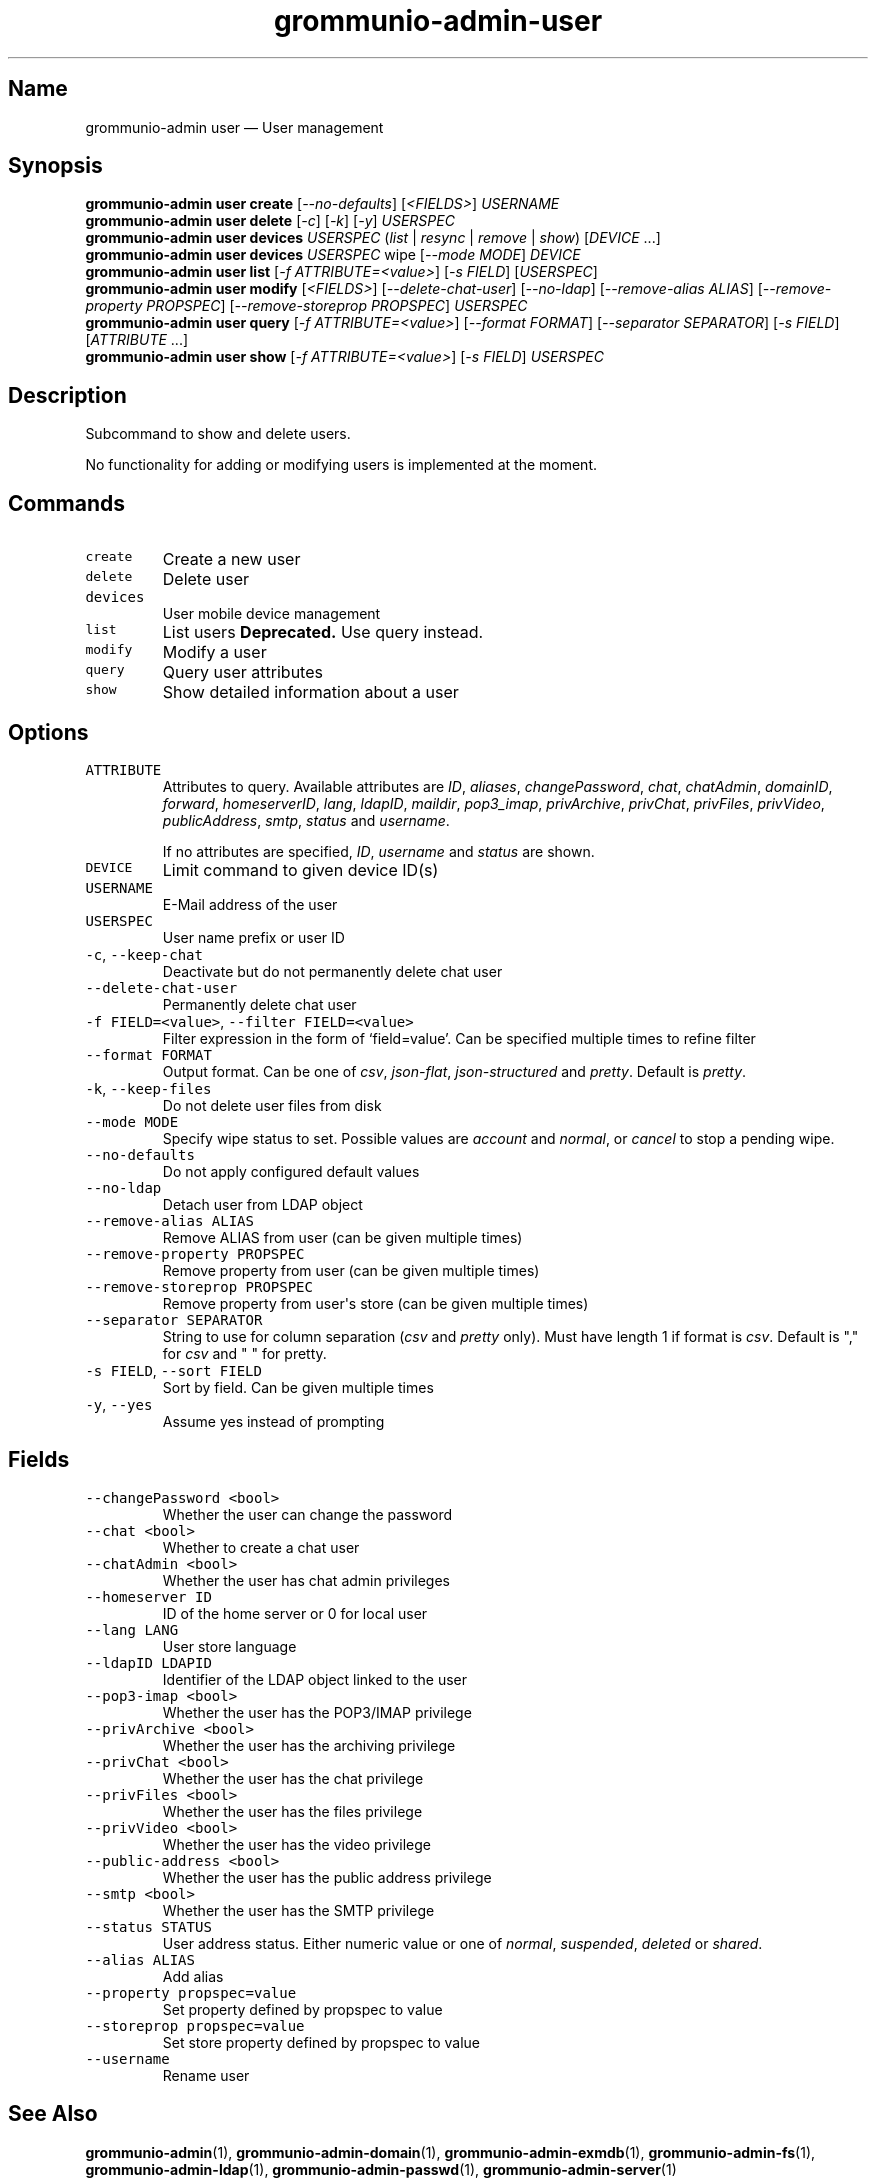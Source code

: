 .\" Automatically generated by Pandoc 2.17.1.1
.\"
.\" Define V font for inline verbatim, using C font in formats
.\" that render this, and otherwise B font.
.ie "\f[CB]x\f[]"x" \{\
. ftr V B
. ftr VI BI
. ftr VB B
. ftr VBI BI
.\}
.el \{\
. ftr V CR
. ftr VI CI
. ftr VB CB
. ftr VBI CBI
.\}
.TH "grommunio-admin-user" "1" "" "" ""
.hy
.SH Name
.PP
grommunio-admin user \[em] User management
.SH Synopsis
.PP
\f[B]grommunio-admin user\f[R] \f[B]create\f[R]
[\f[I]--no-defaults\f[R]] [\f[I]<FIELDS>\f[R]] \f[I]USERNAME\f[R]
.PD 0
.P
.PD
\f[B]grommunio-admin user\f[R] \f[B]delete\f[R] [\f[I]-c\f[R]]
[\f[I]-k\f[R]] [\f[I]-y\f[R]] \f[I]USERSPEC\f[R]
.PD 0
.P
.PD
\f[B]grommunio-admin user\f[R] \f[B]devices\f[R] \f[I]USERSPEC\f[R]
(\f[I]list\f[R] | \f[I]resync\f[R] | \f[I]remove\f[R] | \f[I]show\f[R])
[\f[I]DEVICE\f[R] \&...]
.PD 0
.P
.PD
\f[B]grommunio-admin user\f[R] \f[B]devices\f[R] \f[I]USERSPEC\f[R] wipe
[\f[I]--mode MODE\f[R]] \f[I]DEVICE\f[R]
.PD 0
.P
.PD
\f[B]grommunio-admin user\f[R] \f[B]list\f[R] [\f[I]-f
ATTRIBUTE=<value>\f[R]] [\f[I]-s FIELD\f[R]] [\f[I]USERSPEC\f[R]]
.PD 0
.P
.PD
\f[B]grommunio-admin user\f[R] \f[B]modify\f[R] [\f[I]<FIELDS>\f[R]]
[\f[I]--delete-chat-user\f[R]] [\f[I]--no-ldap\f[R]]
[\f[I]--remove-alias ALIAS\f[R]] [\f[I]--remove-property PROPSPEC\f[R]]
[\f[I]--remove-storeprop PROPSPEC\f[R]] \f[I]USERSPEC\f[R]
.PD 0
.P
.PD
\f[B]grommunio-admin user\f[R] \f[B]query\f[R] [\f[I]-f
ATTRIBUTE=<value>\f[R]] [\f[I]--format FORMAT\f[R]] [\f[I]--separator
SEPARATOR\f[R]] [\f[I]-s FIELD\f[R]] [\f[I]ATTRIBUTE\f[R] \&...]
.PD 0
.P
.PD
\f[B]grommunio-admin user\f[R] \f[B]show\f[R] [\f[I]-f
ATTRIBUTE=<value>\f[R]] [\f[I]-s FIELD\f[R]] \f[I]USERSPEC\f[R]
.SH Description
.PP
Subcommand to show and delete users.
.PP
No functionality for adding or modifying users is implemented at the
moment.
.SH Commands
.TP
\f[V]create\f[R]
Create a new user
.TP
\f[V]delete\f[R]
Delete user
.TP
\f[V]devices\f[R]
User mobile device management
.TP
\f[V]list\f[R]
List users \f[B]Deprecated.\f[R] Use query instead.
.TP
\f[V]modify\f[R]
Modify a user
.TP
\f[V]query\f[R]
Query user attributes
.TP
\f[V]show\f[R]
Show detailed information about a user
.SH Options
.TP
\f[V]ATTRIBUTE\f[R]
Attributes to query.
Available attributes are \f[I]ID\f[R], \f[I]aliases\f[R],
\f[I]changePassword\f[R], \f[I]chat\f[R], \f[I]chatAdmin\f[R],
\f[I]domainID\f[R], \f[I]forward\f[R], \f[I]homeserverID\f[R],
\f[I]lang\f[R], \f[I]ldapID\f[R], \f[I]maildir\f[R],
\f[I]pop3_imap\f[R], \f[I]privArchive\f[R], \f[I]privChat\f[R],
\f[I]privFiles\f[R], \f[I]privVideo\f[R], \f[I]publicAddress\f[R],
\f[I]smtp\f[R], \f[I]status\f[R] and \f[I]username\f[R].
.RS
.PP
If no attributes are specified, \f[I]ID\f[R], \f[I]username\f[R] and
\f[I]status\f[R] are shown.
.RE
.TP
\f[V]DEVICE\f[R]
Limit command to given device ID(s)
.TP
\f[V]USERNAME\f[R]
E-Mail address of the user
.TP
\f[V]USERSPEC\f[R]
User name prefix or user ID
.TP
\f[V]-c\f[R], \f[V]--keep-chat\f[R]
Deactivate but do not permanently delete chat user
.TP
\f[V]--delete-chat-user\f[R]
Permanently delete chat user
.TP
\f[V]-f FIELD=<value>\f[R], \f[V]--filter FIELD=<value>\f[R]
Filter expression in the form of \[oq]field=value\[cq].
Can be specified multiple times to refine filter
.TP
\f[V]--format FORMAT\f[R]
Output format.
Can be one of \f[I]csv\f[R], \f[I]json-flat\f[R],
\f[I]json-structured\f[R] and \f[I]pretty\f[R].
Default is \f[I]pretty\f[R].
.TP
\f[V]-k\f[R], \f[V]--keep-files\f[R]
Do not delete user files from disk
.TP
\f[V]--mode MODE\f[R]
Specify wipe status to set.
Possible values are \f[I]account\f[R] and \f[I]normal\f[R], or
\f[I]cancel\f[R] to stop a pending wipe.
.TP
\f[V]--no-defaults\f[R]
Do not apply configured default values
.TP
\f[V]--no-ldap\f[R]
Detach user from LDAP object
.TP
\f[V]--remove-alias ALIAS\f[R]
Remove ALIAS from user (can be given multiple times)
.TP
\f[V]--remove-property PROPSPEC\f[R]
Remove property from user (can be given multiple times)
.TP
\f[V]--remove-storeprop PROPSPEC\f[R]
Remove property from user\[aq]s store (can be given multiple times)
.TP
\f[V]--separator SEPARATOR\f[R]
String to use for column separation (\f[I]csv\f[R] and \f[I]pretty\f[R]
only).
Must have length 1 if format is \f[I]csv\f[R].
Default is \[dq],\[dq] for \f[I]csv\f[R] and \[dq] \[dq] for pretty.
.TP
\f[V]-s FIELD\f[R], \f[V]--sort FIELD\f[R]
Sort by field.
Can be given multiple times
.TP
\f[V]-y\f[R], \f[V]--yes\f[R]
Assume yes instead of prompting
.SH Fields
.TP
\f[V]--changePassword <bool>\f[R]
Whether the user can change the password
.TP
\f[V]--chat <bool>\f[R]
Whether to create a chat user
.TP
\f[V]--chatAdmin <bool>\f[R]
Whether the user has chat admin privileges
.TP
\f[V]--homeserver ID\f[R]
ID of the home server or 0 for local user
.TP
\f[V]--lang LANG\f[R]
User store language
.TP
\f[V]--ldapID LDAPID\f[R]
Identifier of the LDAP object linked to the user
.TP
\f[V]--pop3-imap <bool>\f[R]
Whether the user has the POP3/IMAP privilege
.TP
\f[V]--privArchive <bool>\f[R]
Whether the user has the archiving privilege
.TP
\f[V]--privChat <bool>\f[R]
Whether the user has the chat privilege
.TP
\f[V]--privFiles <bool>\f[R]
Whether the user has the files privilege
.TP
\f[V]--privVideo <bool>\f[R]
Whether the user has the video privilege
.TP
\f[V]--public-address <bool>\f[R]
Whether the user has the public address privilege
.TP
\f[V]--smtp <bool>\f[R]
Whether the user has the SMTP privilege
.TP
\f[V]--status STATUS\f[R]
User address status.
Either numeric value or one of \f[I]normal\f[R], \f[I]suspended\f[R],
\f[I]deleted\f[R] or \f[I]shared\f[R].
.TP
\f[V]--alias ALIAS\f[R]
Add alias
.TP
\f[V]--property propspec=value\f[R]
Set property defined by propspec to value
.TP
\f[V]--storeprop propspec=value\f[R]
Set store property defined by propspec to value
.TP
\f[V]--username\f[R]
Rename user
.SH See Also
.PP
\f[B]grommunio-admin\f[R](1), \f[B]grommunio-admin-domain\f[R](1),
\f[B]grommunio-admin-exmdb\f[R](1), \f[B]grommunio-admin-fs\f[R](1),
\f[B]grommunio-admin-ldap\f[R](1), \f[B]grommunio-admin-passwd\f[R](1),
\f[B]grommunio-admin-server\f[R](1)
